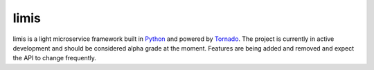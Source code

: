 limis
=====
.. image:: https://travis-ci.org/limis-project/limis.svg?branch=master
    :alt: limis build status
    :target: https://travis-ci.org/limis-project/limis

.. image:: https://codecov.io/gh/limis-project/limis/branch/master/graph/badge.svg
    :alt: limis coverage status
    :target: https://codecov.io/gh/limis-project/limis

limis is a light microservice framework built in `Python <https://www.python.org/>`_ and powered by
`Tornado <https://www.tornadoweb.org/>`_. The project is currently in active development and should be considered alpha
grade at the moment. Features are being added and removed and expect the API to change frequently.
